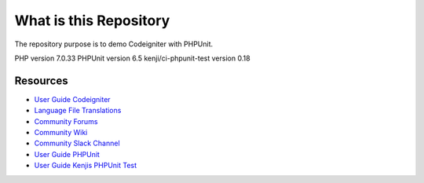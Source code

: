 ###################
What is this Repository
###################

The repository purpose is to demo Codeigniter with PHPUnit.

PHP version 7.0.33
PHPUnit version 6.5
kenji/ci-phpunit-test version 0.18

*********
Resources
*********

-  `User Guide Codeigniter <https://codeigniter.com/docs>`_
-  `Language File Translations <https://github.com/bcit-ci/codeigniter3-translations>`_
-  `Community Forums <http://forum.codeigniter.com/>`_
-  `Community Wiki <https://github.com/bcit-ci/CodeIgniter/wiki>`_
-  `Community Slack Channel <https://codeigniterchat.slack.com>`_
-  `User Guide PHPUnit <https://phpunit.readthedocs.io/en/9.3/>`_
-  `User Guide Kenjis PHPUnit Test <https://github.com/kenjis/ci-phpunit-test>`_
